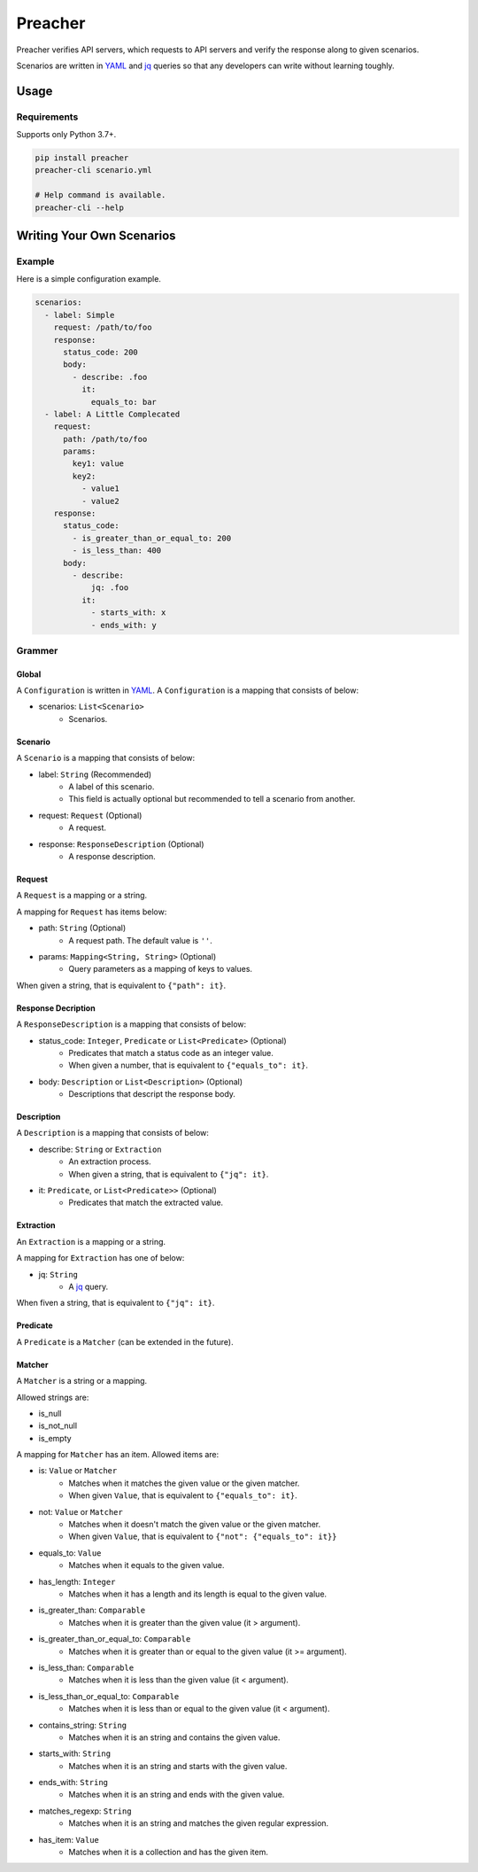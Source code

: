 ========
Preacher
========

.. image:: https://img.shields.io/badge/python-3.7+-blue.svg
    :target: https://www.python.org/
.. image:: https://badge.fury.io/py/preacher.svg
    :target: https://badge.fury.io/py/preacher
.. image:: https://travis-ci.org/ymoch/preacher.svg?branch=master
    :target: https://travis-ci.org/ymoch/preacher
.. image:: https://codecov.io/gh/ymoch/preacher/branch/master/graph/badge.svg
    :target: https://codecov.io/gh/ymoch/preacher
.. image:: https://img.shields.io/lgtm/grade/python/g/ymoch/preacher.svg
    :target: https://lgtm.com/projects/g/ymoch/preacher/context:python

Preacher verifies API servers,
which requests to API servers and verify the response along to given scenarios.

Scenarios are written in `YAML`_ and `jq`_ queries
so that any developers can write without learning toughly.


Usage
=====

Requirements
------------
Supports only Python 3.7+.

.. code-block:: sh

    pip install preacher
    preacher-cli scenario.yml

    # Help command is available.
    preacher-cli --help


Writing Your Own Scenarios
==========================

Example
-------
Here is a simple configuration example.

.. code-block:: yaml

    scenarios:
      - label: Simple
        request: /path/to/foo
        response:
          status_code: 200
          body:
            - describe: .foo
              it:
                equals_to: bar
      - label: A Little Complecated
        request:
          path: /path/to/foo
          params:
            key1: value
            key2:
              - value1
              - value2
        response:
          status_code:
            - is_greater_than_or_equal_to: 200
            - is_less_than: 400
          body:
            - describe:
                jq: .foo
              it:
                - starts_with: x
                - ends_with: y

Grammer
-------

Global
******
A ``Configuration`` is written in `YAML`_.
A ``Configuration`` is a mapping that consists of below:

- scenarios: ``List<Scenario>``
    - Scenarios.

Scenario
********
A ``Scenario`` is a mapping that consists of below:

- label: ``String`` (Recommended)
    - A label of this scenario.
    - This field is actually optional but recommended to tell a scenario from another.
- request: ``Request`` (Optional)
    - A request.
- response: ``ResponseDescription`` (Optional)
    - A response description.

Request
*******
A ``Request`` is a mapping or a string.

A mapping for ``Request`` has items below:

- path: ``String`` (Optional)
    - A request path. The default value is ``''``.
- params: ``Mapping<String, String>`` (Optional)
    - Query parameters as a mapping of keys to values.

When given a string, that is equivalent to ``{"path": it}``.

Response Decription
*******************
A ``ResponseDescription`` is a mapping that consists of below:

- status_code: ``Integer``, ``Predicate`` or ``List<Predicate>`` (Optional)
    - Predicates that match a status code as an integer value.
    - When given a number, that is equivalent to ``{"equals_to": it}``.
- body: ``Description`` or ``List<Description>`` (Optional)
    - Descriptions that descript the response body.

Description
***********
A ``Description`` is a mapping that consists of below:

- describe: ``String`` or ``Extraction``
    - An extraction process.
    - When given a string, that is equivalent to ``{"jq": it}``.
- it: ``Predicate``, or ``List<Predicate>>`` (Optional)
    - Predicates that match the extracted value.

Extraction
**********
An ``Extraction`` is a mapping or a string.

A mapping for ``Extraction`` has one of below:

- jq: ``String``
    - A `jq`_ query.

When fiven a string, that is equivalent to ``{"jq": it}``.

Predicate
*********
A ``Predicate`` is a ``Matcher`` (can be extended in the future).

Matcher
*******
A ``Matcher`` is a string or a mapping.

Allowed strings are:

- is_null
- is_not_null
- is_empty

A mapping for ``Matcher`` has an item. Allowed items are:

- is: ``Value`` or ``Matcher``
    - Matches when it matches the given value or the given matcher.
    - When given ``Value``, that is equivalent to ``{"equals_to": it}``.
- not: ``Value`` or ``Matcher``
    - Matches when it doesn't match the given value or the given matcher.
    - When given ``Value``, that is equivalent to ``{"not": {"equals_to": it}}``
- equals_to: ``Value``
    - Matches when it equals to the given value.
- has_length: ``Integer``
    - Matches when it has a length and its length is equal to the given value.
- is_greater_than: ``Comparable``
    - Matches when it is greater than the given value (it > argument).
- is_greater_than_or_equal_to: ``Comparable``
    - Matches when it is greater than or equal to the given value (it >= argument).
- is_less_than: ``Comparable``
    - Matches when it is less than the given value (it < argument).
- is_less_than_or_equal_to: ``Comparable``
    - Matches when it is less than or equal to the given value (it < argument).
- contains_string: ``String``
    - Matches when it is an string and contains the given value.
- starts_with: ``String``
    - Matches when it is an string and starts with the given value.
- ends_with: ``String``
    - Matches when it is an string and ends with the given value.
- matches_regexp: ``String``
    - Matches when it is an string and matches the given regular expression.
- has_item: ``Value``
    - Matches when it is a collection and has the given item.


.. _YAML: https://yaml.org/
.. _jq: https://stedolan.github.io/jq/
.. _pipenv: https://pipenv.readthedocs.io/
